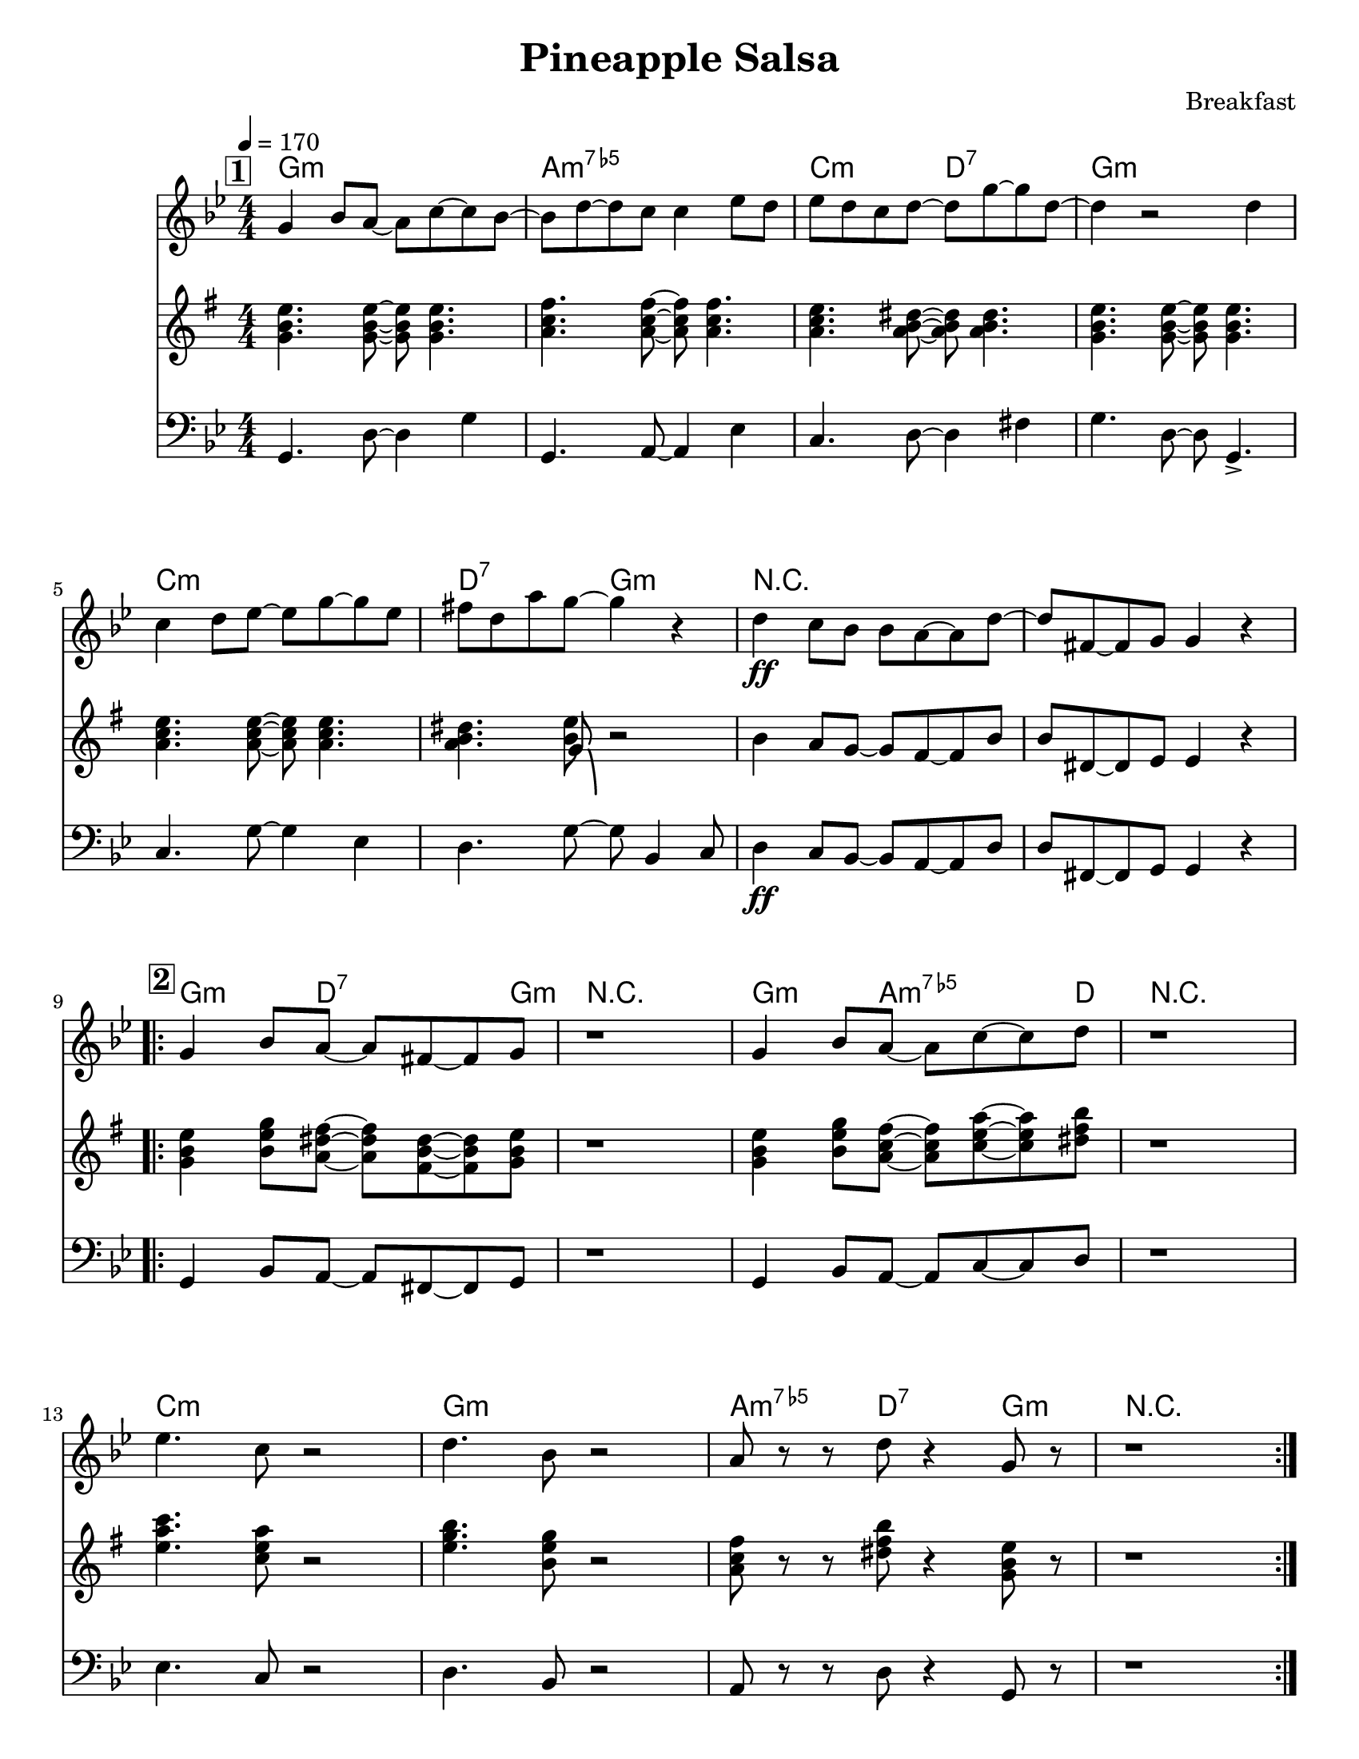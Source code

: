 
\version "2.12.3"

\header {
  tagline = "2/27/2014"
  
  title = "Pineapple Salsa"
  composer = "Breakfast"
  %arranger = \markup {\tiny "Arr: Jeff Giaquinto"}
  
  copyright = \markup {\bold ""} %form
}
  flatadj = \markup { \translate #'(0.2 . 0.2) \fontsize #-1 \flat } 
chExceptionMusic = { 
   <c ees ges bes>1-\markup { "m" \super \concat {"7" \hspace #0.3 \flatadj "5"} }% half-diminished
}

chExceptions = #( append
  ( sequential-music-to-chord-exceptions chExceptionMusic #t)
  ignatzekExceptions)

%Part: melody
melody = \relative c'' {
  \time 4/4  \numericTimeSignature  \key g \minor
  \set Score.markFormatter = #format-mark-box-letters
  \override Score.RehearsalMark #'self-alignment-X = #LEFT
  
  \break \mark \markup \box \bold "1"
  g4 bes8 a~a c~c bes~ | bes d~d c c4 ees8 d| ees d c d~d g~g d~ | d4 r2 d4 |
  c4 d8 ees~ ees g~g ees | fis d a' g~ g4 r4 | d4\ff c8 bes bes a~a d~ | d fis, ~ fis g g4 r4|
 
 \break \mark \markup \box \bold "2"
  \repeat volta 2 {
    g4 bes8 a~a fis~fis g | r1 | g4 bes8 a~a c~c d | r1 |
    \break
    ees4. c8 r2 | d4. bes 8 r2 | a8 r r d r4 g,8 r |  r1 |
  }
  \break
  a8 r r d r4 g,8 r | r1 | a8 r r d r4 fis8-> g-> | r1 |

  \break \mark \markup \box \bold "Solos"
  \bar "|:" a,8 r r d r4 g,8 r | r1 \bar ":|"
  
}

%Part: tenor
tenor = \relative c'' {
  \time 4/4  \numericTimeSignature  \key g \minor
  \set Score.markFormatter = #format-mark-box-letters
  \override Score.RehearsalMark #'self-alignment-X = #LEFT
  
  \break \mark \markup \box \bold "1"
  <bes d g>4. <bes d g>8~<bes d g> <bes d g>4. | <c ees a>4. <c ees a>8~<c ees a> <c ees a>4. | <c ees g>4. <c d fis>8~<c d fis> <c d fis>4. |  <bes d g>4. <bes d g>8~<bes d g> <bes d g>4. |
  \break
  <c ees g>4. <c ees g>8~<c ees g> <c ees g>4. | <c d fis>  << { bes8-\bendAfter #-8 } \\ { <g' d>8 } >> r2 | d4 c8 bes~ bes a~ a d | d fis,~fis g g4 r4 |

  \break \mark \markup \box \bold "2"
  \repeat volta 2 {
    <bes d g>4 <d g bes>8 <c fis a>~<c fis a> <a d fis>~<a d fis> <bes d g> | r1 | <bes d g>4 <d g bes>8 <c ees a> ~ <c ees a> <ees g c>~<ees g c> <fis a d> | r1 |
    \break
    <g c ees>4. <es g c>8 r2 | <g bes d>4. <d g bes>8 r2 | <c ees a>8 r r <fis a d> r4 <bes, d g>8 r | r1 |
  }
  \break
  <c ees a>8 r r <fis a d> r4 <bes, d g>8 r | r1 | <c ees a>8 r r <fis a d> r4 <a c fis>8-> <bes d g>-> | r 1 |

  \break \mark \markup \box \bold "Solos"
  \bar "|:" <c, ees a>8 r r <fis a d> r4 <bes, d g>8 r | r1 |\bar ":|"
}
%part: changes
changes = \chordmode {

  \set chordNameExceptions = #chExceptions
  
    \time 4/4  \numericTimeSignature  \key g \minor
  \set Score.markFormatter = #format-mark-box-letters
  \override Score.RehearsalMark #'self-alignment-X = #LEFT
  
  \break \mark \markup \box \bold "1"
  g:m | a:m7.5- | c2:m d2:7 | g1:m | c:m | d2:7 g2:m | r1 | r | 
  \break \mark \markup \box \bold "2"
  \repeat volta 2 {
    g4.:m d2:7 g8:m | r1 | g4.:m a2:m7.5- d8 | r1 |
    c:m | g:m |  a4.:m7.5- d4.:7 g4:m | r1 | 
  }
}

%Part: bass
bass = \relative c {
  \time 4/4  \numericTimeSignature  \key g \minor
  \set Score.markFormatter = #format-mark-box-letters
  \override Score.RehearsalMark #'self-alignment-X = #LEFT
  
  \break \mark \markup \box \bold "1"
  g4. d'8~d4 g4 | g,4. a8~a4 ees'4 | c4. d8~d4 fis4 | g4. d8~d g,4.-> |
  c4. g'8~g4 ees | d4. g8~g8 bes,4 c8 | d4\ff c8 bes~bes a~a d | d fis,~fis g g4 r4 |

  \break \mark \markup \box \bold "2"
  \repeat volta 2 {
    g4 bes8 a~a fis~fis g | r1 | g4 bes8 a~a c~c d | r1 |
    \break
    ees4. c8 r2 | d4. bes 8 r2 | a8 r r d r4 g,8 r |  r1 |
  }
  \break
  a8 r r d r4 g,8 r | r1 | a8 r r d r4 fis8-> g-> | r1 |
  
  \break \mark \markup \box \bold "Solos"
  \bar "|:" a,8 r r d r4 g,8 r | r1
  
  \break \mark \markup \box \bold "2 - Alternate Bass"
  \bar ":|:"  g4 g8 d'~d d~d g, | r1 | g4 g8 a~a c~c d | r1 |
  c4. g'8 r2 | g,4. d'8 r2 | a8 r r d r4 g,8 r | r1 |  \bar ":|"
  
  
}


%%Generated layout
#(set-default-paper-size "letter")
\book {
  \score { <<
    \set Score.markFormatter = #format-mark-box-numbers
    
    \transpose c c \new ChordNames { \set chordChanges = ##t \changes }
    \new Staff \with { \consists "Volta_engraver" } {
      \set Staff.midiInstrument = #"trumpet" \clef treble
      \tempo    4 = 170
      \override Score.RehearsalMark #'self-alignment-X = #LEFT
      \melody
    }
    \new Staff \with { \consists "Volta_engraver" } {
      \set Staff.midiInstrument = #"alto sax" \clef treble
      \override Score.RehearsalMark #'self-alignment-X = #LEFT
  \transpose ees c {    \tenor }
    }
    \new Staff \with { \consists "Volta_engraver" } {
      \set Staff.midiInstrument = #"tuba" \clef bass
      \override Score.RehearsalMark #'self-alignment-X = #LEFT
      \bass
    }
           >> \layout { \context { \Score \remove "Volta_engraver" } }
           \midi { }
           
  }
}

%Generated layout
#(set-default-paper-size "letter")
\book {
  \score { <<
    \set Score.markFormatter = #format-mark-box-numbers
    
  %  \transpose c c \new ChordNames { \set chordChanges = ##t \changes }
    \new Staff \with { \consists "Volta_engraver" } {
      \set Staff.midiInstrument = #"trumpet" \clef treble
      \tempo    4 = 170
      \override Score.RehearsalMark #'self-alignment-X = #LEFT
     \unfoldRepeats \melody
    }
   % \new Staff \with { \consists "Volta_engraver" } {
%      \set Staff.midiInstrument = #"alto sax" \clef treble
 %     \override Score.RehearsalMark #'self-alignment-X = #LEFT
  %    \tenor
 %   }
   \new Staff \with { \consists "Volta_engraver" } {
      \set Staff.midiInstrument = #"tuba" \clef bass
    \unfoldRepeats \bass
    }
           >> \layout { \context { \Score \remove "Volta_engraver" } }
           \midi { }
           
  }
}